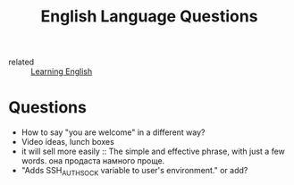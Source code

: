 :PROPERTIES:
:ID:       62a0a04d-d8f1-4af4-aab0-04d7872190e7
:END:
#+title: English Language Questions

- related :: [[id:58a68c5e-b648-4b4c-bd5a-5007e1ea0faf][Learning English]]

* Questions
- How to say "you are welcome" in a different way?
- Video ideas, lunch boxes
- it will sell more easily :: The simple and effective phrase, with
  just a few words. она продаста намного проще.
- "Adds SSH_AUTH_SOCK variable to user's environment." or add?
